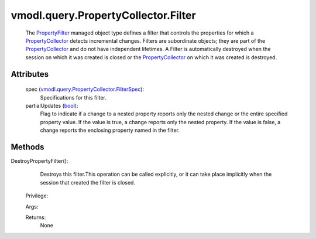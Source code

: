 
vmodl.query.PropertyCollector.Filter
====================================
  The `PropertyFilter <vmodl/query/PropertyCollector/Filter.rst>`_ managed object type defines a filter that controls the properties for which a `PropertyCollector <vmodl/query/PropertyCollector.rst>`_ detects incremental changes. Filters are subordinate objects; they are part of the `PropertyCollector <vmodl/query/PropertyCollector.rst>`_ and do not have independent lifetimes. A Filter is automatically destroyed when the session on which it was created is closed or the `PropertyCollector <vmodl/query/PropertyCollector.rst>`_ on which it was created is destroyed.




Attributes
----------
    spec (`vmodl.query.PropertyCollector.FilterSpec <vmodl/query/PropertyCollector/FilterSpec.rst>`_):
       Specifications for this filter.
    partialUpdates (`bool <https://docs.python.org/2/library/stdtypes.html>`_):
       Flag to indicate if a change to a nested property reports only the nested change or the entire specified property value. If the value is true, a change reports only the nested property. If the value is false, a change reports the enclosing property named in the filter.


Methods
-------


DestroyPropertyFilter():
   Destroys this filter.This operation can be called explicitly, or it can take place implicitly when the session that created the filter is closed.


  Privilege:



  Args:


  Returns:
    None
         


